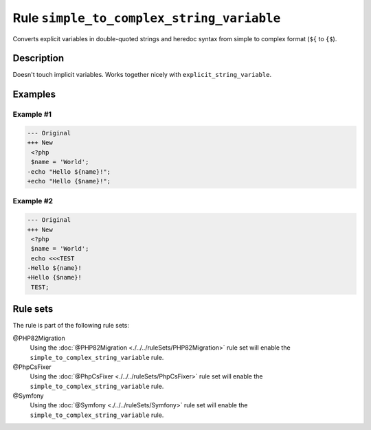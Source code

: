 ==========================================
Rule ``simple_to_complex_string_variable``
==========================================

Converts explicit variables in double-quoted strings and heredoc syntax from
simple to complex format (``${`` to ``{$``).

Description
-----------

Doesn't touch implicit variables. Works together nicely with
``explicit_string_variable``.

Examples
--------

Example #1
~~~~~~~~~~

.. code-block:: diff

   --- Original
   +++ New
    <?php
    $name = 'World';
   -echo "Hello ${name}!";
   +echo "Hello {$name}!";

Example #2
~~~~~~~~~~

.. code-block:: diff

   --- Original
   +++ New
    <?php
    $name = 'World';
    echo <<<TEST
   -Hello ${name}!
   +Hello {$name}!
    TEST;

Rule sets
---------

The rule is part of the following rule sets:

@PHP82Migration
  Using the :doc:`@PHP82Migration <./../../ruleSets/PHP82Migration>` rule set will enable the ``simple_to_complex_string_variable`` rule.

@PhpCsFixer
  Using the :doc:`@PhpCsFixer <./../../ruleSets/PhpCsFixer>` rule set will enable the ``simple_to_complex_string_variable`` rule.

@Symfony
  Using the :doc:`@Symfony <./../../ruleSets/Symfony>` rule set will enable the ``simple_to_complex_string_variable`` rule.
